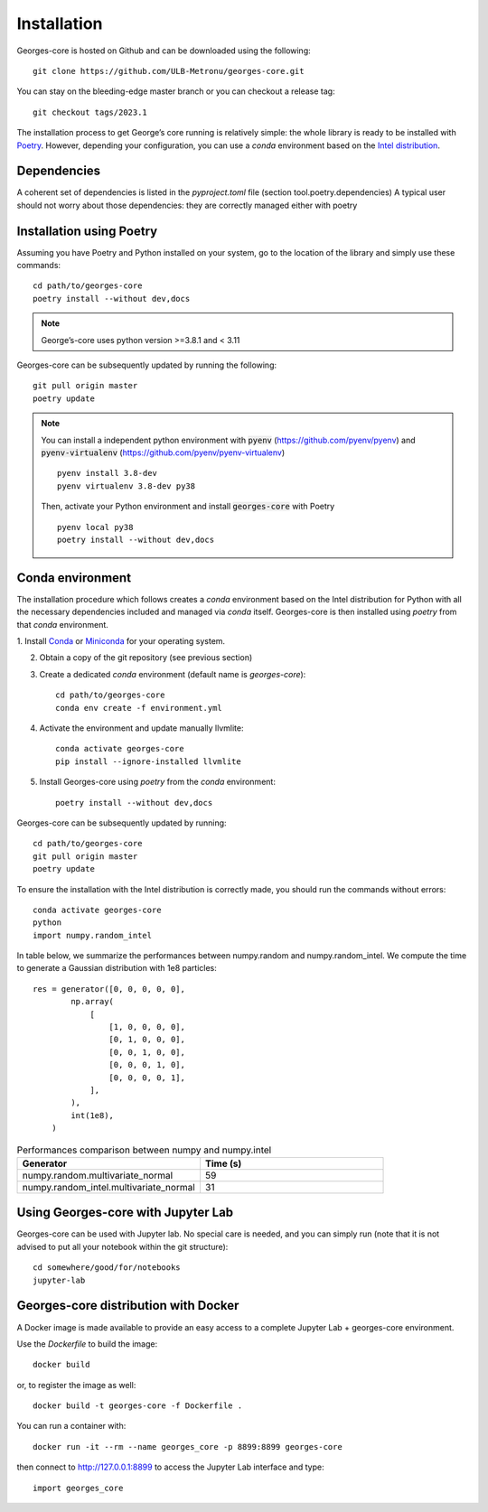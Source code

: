 ************
Installation
************

Georges-core is hosted on Github and can be downloaded using the following::

    git clone https://github.com/ULB-Metronu/georges-core.git

You can  stay on the bleeding-edge master branch or you can checkout
a release tag::

    git checkout tags/2023.1

The installation process to get George’s core running is relatively simple: the whole library is ready to
be installed with `Poetry <https://python-poetry.org/>`_. However, depending your configuration,
you can use a `conda` environment based on the
`Intel distribution  <https://software.intel.com/en-us/distribution-for-python>`_.

Dependencies
############

A coherent set of dependencies is listed in the `pyproject.toml` file (section tool.poetry.dependencies)
A typical user should not worry about those dependencies: they are correctly managed either with poetry

Installation using Poetry
#########################

Assuming you have Poetry and Python installed on your system, go to the location of the library and simply use
these commands::

    cd path/to/georges-core
    poetry install --without dev,docs

.. note::

    George’s-core uses python version >=3.8.1 and < 3.11

Georges-core can be subsequently updated by running the following::

    git pull origin master
    poetry update

.. note::

    You can install a independent python environment with :code:`pyenv` (https://github.com/pyenv/pyenv) and
    :code:`pyenv-virtualenv` (https://github.com/pyenv/pyenv-virtualenv) ::

        pyenv install 3.8-dev
        pyenv virtualenv 3.8-dev py38

    Then, activate your Python environment and install :code:`georges-core` with Poetry ::

        pyenv local py38
        poetry install --without dev,docs

Conda environment
#################

The installation procedure which follows creates a `conda` environment
based on the Intel distribution for Python with all the necessary dependencies
included and managed via `conda` itself. Georges-core is then installed using `poetry` from that `conda` environment.

1. Install `Conda <https://conda.io/docs/>`_ or `Miniconda <https://conda.io/en/latest/miniconda.html>`_
for your operating system.

2. Obtain a copy of the git repository (see previous section)
3. Create a dedicated `conda` environment (default name is `georges-core`)::

    cd path/to/georges-core
    conda env create -f environment.yml

4. Activate the environment and update manually llvmlite::

    conda activate georges-core
    pip install --ignore-installed llvmlite

5. Install Georges-core using `poetry` from the `conda` environment::

    poetry install --without dev,docs

Georges-core can be subsequently updated by running::

    cd path/to/georges-core
    git pull origin master
    poetry update

To ensure the installation with the Intel distribution is correctly made,
you should run the commands without errors::

    conda activate georges-core
    python
    import numpy.random_intel

In table below, we summarize the performances between numpy.random and numpy.random_intel.
We compute the time to generate a Gaussian distribution with 1e8 particles::

    res = generator([0, 0, 0, 0, 0],
            np.array(
                [
                    [1, 0, 0, 0, 0],
                    [0, 1, 0, 0, 0],
                    [0, 0, 1, 0, 0],
                    [0, 0, 0, 1, 0],
                    [0, 0, 0, 0, 1],
                ],
            ),
            int(1e8),
        )

.. list-table:: Performances comparison between numpy and numpy.intel
   :widths: 25 25
   :header-rows: 1

   * - Generator
     - Time (s)
   * - numpy.random.multivariate_normal
     - 59
   * - numpy.random_intel.multivariate_normal
     - 31


Using Georges-core with Jupyter Lab
###################################

Georges-core can be used with Jupyter lab. No special care is needed,
and you can simply run (note that it is not advised to put all your
notebook within the git structure)::

    cd somewhere/good/for/notebooks
    jupyter-lab


Georges-core distribution with Docker
#####################################

A Docker image is made available to provide an easy access to a
complete Jupyter Lab + georges-core environment.

Use the *Dockerfile* to build the image::

    docker build

or, to register the image as well::

    docker build -t georges-core -f Dockerfile .

You can run a container with::

    docker run -it --rm --name georges_core -p 8899:8899 georges-core

then connect to http://127.0.0.1:8899 to access the Jupyter Lab interface
and type::

    import georges_core

